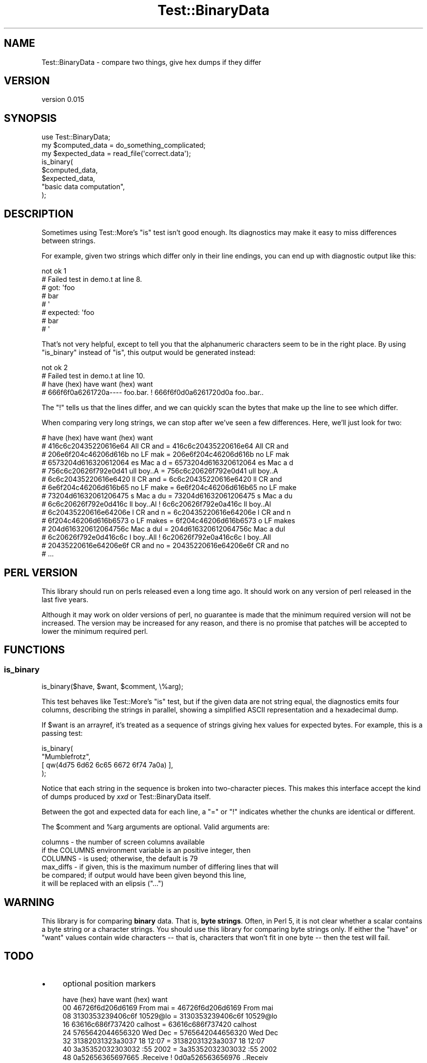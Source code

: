 .\" -*- mode: troff; coding: utf-8 -*-
.\" Automatically generated by Pod::Man 5.01 (Pod::Simple 3.43)
.\"
.\" Standard preamble:
.\" ========================================================================
.de Sp \" Vertical space (when we can't use .PP)
.if t .sp .5v
.if n .sp
..
.de Vb \" Begin verbatim text
.ft CW
.nf
.ne \\$1
..
.de Ve \" End verbatim text
.ft R
.fi
..
.\" \*(C` and \*(C' are quotes in nroff, nothing in troff, for use with C<>.
.ie n \{\
.    ds C` ""
.    ds C' ""
'br\}
.el\{\
.    ds C`
.    ds C'
'br\}
.\"
.\" Escape single quotes in literal strings from groff's Unicode transform.
.ie \n(.g .ds Aq \(aq
.el       .ds Aq '
.\"
.\" If the F register is >0, we'll generate index entries on stderr for
.\" titles (.TH), headers (.SH), subsections (.SS), items (.Ip), and index
.\" entries marked with X<> in POD.  Of course, you'll have to process the
.\" output yourself in some meaningful fashion.
.\"
.\" Avoid warning from groff about undefined register 'F'.
.de IX
..
.nr rF 0
.if \n(.g .if rF .nr rF 1
.if (\n(rF:(\n(.g==0)) \{\
.    if \nF \{\
.        de IX
.        tm Index:\\$1\t\\n%\t"\\$2"
..
.        if !\nF==2 \{\
.            nr % 0
.            nr F 2
.        \}
.    \}
.\}
.rr rF
.\" ========================================================================
.\"
.IX Title "Test::BinaryData 3"
.TH Test::BinaryData 3 2022-12-31 "perl v5.38.2" "User Contributed Perl Documentation"
.\" For nroff, turn off justification.  Always turn off hyphenation; it makes
.\" way too many mistakes in technical documents.
.if n .ad l
.nh
.SH NAME
Test::BinaryData \- compare two things, give hex dumps if they differ
.SH VERSION
.IX Header "VERSION"
version 0.015
.SH SYNOPSIS
.IX Header "SYNOPSIS"
.Vb 1
\&  use Test::BinaryData;
\&  
\&  my $computed_data = do_something_complicated;
\&  my $expected_data = read_file(\*(Aqcorrect.data\*(Aq);
\&
\&  is_binary(
\&    $computed_data,
\&    $expected_data,
\&    "basic data computation",
\&  );
.Ve
.SH DESCRIPTION
.IX Header "DESCRIPTION"
Sometimes using Test::More's \f(CW\*(C`is\*(C'\fR test isn't good enough.  Its diagnostics may
make it easy to miss differences between strings.
.PP
For example, given two strings which differ only in their line endings, you can
end up with diagnostic output like this:
.PP
.Vb 8
\&  not ok 1
\&  #   Failed test in demo.t at line 8.
\&  #          got: \*(Aqfoo
\&  # bar
\&  # \*(Aq
\&  #     expected: \*(Aqfoo
\&  # bar
\&  # \*(Aq
.Ve
.PP
That's not very helpful, except to tell you that the alphanumeric characters
seem to be in the right place.  By using \f(CW\*(C`is_binary\*(C'\fR instead of \f(CW\*(C`is\*(C'\fR, this
output would be generated instead:
.PP
.Vb 4
\&  not ok 2
\&  #   Failed test in demo.t at line 10.
\&  # have (hex)           have         want (hex)           want
\&  # 666f6f0a6261720a\-\-\-\- foo.bar.   ! 666f6f0d0a6261720d0a foo..bar..
.Ve
.PP
The "!" tells us that the lines differ, and we can quickly scan the bytes that
make up the line to see which differ.
.PP
When comparing very long strings, we can stop after we've seen a few
differences.  Here, we'll just look for two:
.PP
.Vb 10
\&  # have (hex)           have         want (hex)           want    
\&  # 416c6c20435220616e64 All CR and = 416c6c20435220616e64 All CR and
\&  # 206e6f204c46206d616b  no LF mak = 206e6f204c46206d616b  no LF mak
\&  # 6573204d616320612064 es Mac a d = 6573204d616320612064 es Mac a d
\&  # 756c6c20626f792e0d41 ull boy..A = 756c6c20626f792e0d41 ull boy..A
\&  # 6c6c20435220616e6420 ll CR and  = 6c6c20435220616e6420 ll CR and 
\&  # 6e6f204c46206d616b65 no LF make = 6e6f204c46206d616b65 no LF make
\&  # 73204d61632061206475 s Mac a du = 73204d61632061206475 s Mac a du
\&  # 6c6c20626f792e0d416c ll boy..Al ! 6c6c20626f792e0a416c ll boy..Al
\&  # 6c20435220616e64206e l CR and n = 6c20435220616e64206e l CR and n
\&  # 6f204c46206d616b6573 o LF makes = 6f204c46206d616b6573 o LF makes
\&  # 204d616320612064756c  Mac a dul = 204d616320612064756c  Mac a dul
\&  # 6c20626f792e0d416c6c l boy..All ! 6c20626f792e0a416c6c l boy..All
\&  # 20435220616e64206e6f  CR and no = 20435220616e64206e6f  CR and no
\&  # ...
.Ve
.SH "PERL VERSION"
.IX Header "PERL VERSION"
This library should run on perls released even a long time ago.  It should work
on any version of perl released in the last five years.
.PP
Although it may work on older versions of perl, no guarantee is made that the
minimum required version will not be increased.  The version may be increased
for any reason, and there is no promise that patches will be accepted to lower
the minimum required perl.
.SH FUNCTIONS
.IX Header "FUNCTIONS"
.SS is_binary
.IX Subsection "is_binary"
.Vb 1
\&  is_binary($have, $want, $comment, \e%arg);
.Ve
.PP
This test behaves like Test::More's \f(CW\*(C`is\*(C'\fR test, but if the given data are not
string equal, the diagnostics emits four columns, describing the strings in
parallel, showing a simplified ASCII representation and a hexadecimal dump.
.PP
If \f(CW$want\fR is an arrayref, it's treated as a sequence of strings giving hex
values for expected bytes.  For example, this is a passing test:
.PP
.Vb 4
\&  is_binary(
\&    "Mumblefrotz",
\&    [ qw(4d75 6d62 6c65 6672 6f74 7a0a) ],
\&  );
.Ve
.PP
Notice that each string in the sequence is broken into two-character pieces.
This makes this interface accept the kind of dumps produced by \fIxxd\fR or
Test::BinaryData itself.
.PP
Between the got and expected data for each line, a "=" or "!" indicates whether
the chunks are identical or different.
.PP
The \f(CW$comment\fR and \f(CW%arg\fR arguments are optional.  Valid arguments are:
.PP
.Vb 3
\&  columns   \- the number of screen columns available
\&              if the COLUMNS environment variable is an positive integer, then
\&              COLUMNS \- is used; otherwise, the default is 79
\&
\&  max_diffs \- if given, this is the maximum number of differing lines that will
\&              be compared; if output would have been given beyond this line, 
\&              it will be replaced with an elipsis ("...")
.Ve
.SH WARNING
.IX Header "WARNING"
This library is for comparing \fBbinary\fR data.  That is, \fBbyte strings\fR.
Often, in Perl 5, it is not clear whether a scalar contains a byte string or a
character strings.  You should use this library for comparing byte strings
only.  If either the "have" or "want" values contain wide characters \-\- that is,
characters that won't fit in one byte \-\- then the test will fail.
.SH TODO
.IX Header "TODO"
.IP \(bu 4
optional position markers
.Sp
.Vb 8
\&     have (hex)       have       want (hex)       want
\&  00 46726f6d206d6169 From mai = 46726f6d206d6169 From mai
\&  08 3130353239406c6f 10529@lo = 3130353239406c6f 10529@lo
\&  16 63616c686f737420 calhost  = 63616c686f737420 calhost 
\&  24 5765642044656320 Wed Dec  = 5765642044656320 Wed Dec 
\&  32 31382031323a3037 18 12:07 = 31382031323a3037 18 12:07
\&  40 3a35352032303032 :55 2002 = 3a35352032303032 :55 2002
\&  48 0a52656365697665 .Receive ! 0d0a526563656976 ..Receiv
.Ve
.IP \(bu 4
investigate probably bugs with wide chars, multibyte strings
.Sp
I wrote this primarily for detecting CRLF problems, but it's also very useful
for dealing with encoded strings.
.SH AUTHOR
.IX Header "AUTHOR"
Ricardo Signes <cpan@semiotic.systems>
.SH CONTRIBUTORS
.IX Header "CONTRIBUTORS"
.IP \(bu 4
Ricardo SIGNES <rjbs@codesimply.com>
.IP \(bu 4
Ricardo Signes <rjbs@semiotic.systems>
.SH "COPYRIGHT AND LICENSE"
.IX Header "COPYRIGHT AND LICENSE"
This software is copyright (c) 2010 by Ricardo Signes.
.PP
This is free software; you can redistribute it and/or modify it under
the same terms as the Perl 5 programming language system itself.

